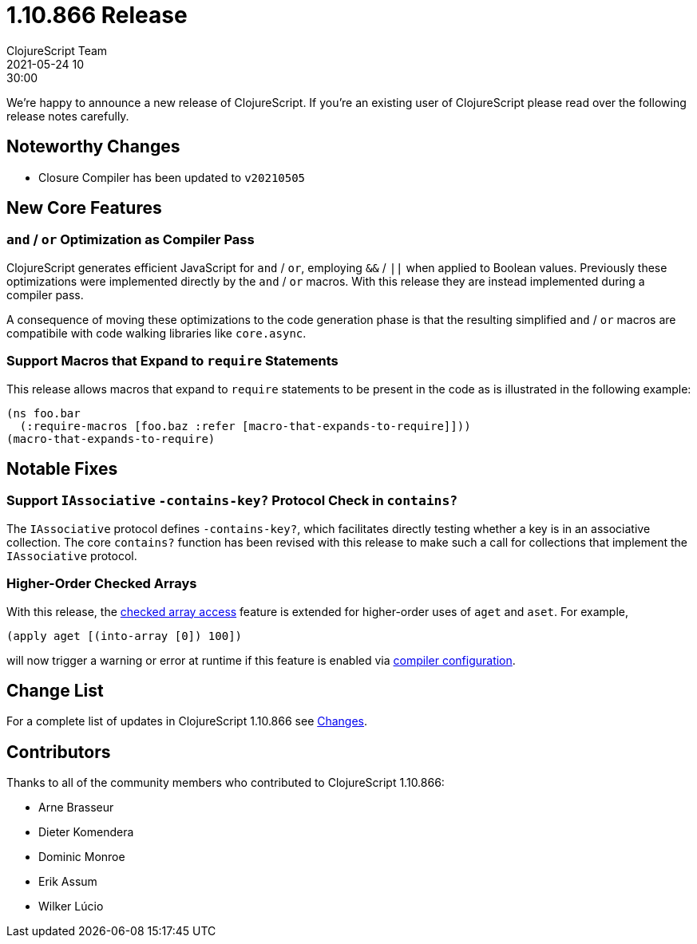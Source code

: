 = 1.10.866 Release
ClojureScript Team
2021-05-24 10:30:00
:jbake-type: post

ifdef::env-github,env-browser[:outfilesuffix: .adoc]

We're happy to announce a new release of ClojureScript. If you're an existing
user of ClojureScript please read over the following release notes carefully.

## Noteworthy Changes

* Closure Compiler has been updated to `v20210505`

## New Core Features

### `and` / `or` Optimization as Compiler Pass

ClojureScript generates efficient JavaScript for `and` / `or`,
employing `&&` / `||` when applied to Boolean values. Previously these
optimizations were implemented directly by the `and` / `or` macros. With 
this release they are instead implemented during a compiler pass.

A consequence of moving these optimizations to the code generation phase
is that the resulting simplified `and` / `or` macros are compatibile with
code walking libraries like `core.async`.

### Support Macros that Expand to `require` Statements

This release allows macros that expand to `require` statements
to be present in the code as is illustrated in the following example:

[source,clojure]
----
(ns foo.bar
  (:require-macros [foo.baz :refer [macro-that-expands-to-require]]))
(macro-that-expands-to-require)
----

## Notable Fixes

### Support `IAssociative` `-contains-key?` Protocol Check in `contains?`

The `IAssociative` protocol defines `-contains-key?`, which facilitates 
directly testing whether a key is in an associative collection. The core
`contains?` function has been revised with this release to make such a
call for collections that implement the `IAssociative` protocol.

### Higher-Order Checked Arrays

With this release, the 
https://clojurescript.org/news/2017-07-14-checked-array-access[checked array access]
feature is extended for higher-order uses of `aget` and `aset`. For example,

[source,clojure]
----
(apply aget [(into-array [0]) 100])
----

will now trigger a warning or error at runtime if this feature is enabled via
https://clojurescript.org/reference/compiler-options#checked-arrays[compiler configuration].

## Change List

For a complete list of updates in ClojureScript 1.10.866 see
https://github.com/clojure/clojurescript/blob/master/changes.md#1.10.866[Changes].

## Contributors

Thanks to all of the community members who contributed to ClojureScript 1.10.866:

* Arne Brasseur
* Dieter Komendera
* Dominic Monroe
* Erik Assum
* Wilker Lúcio
